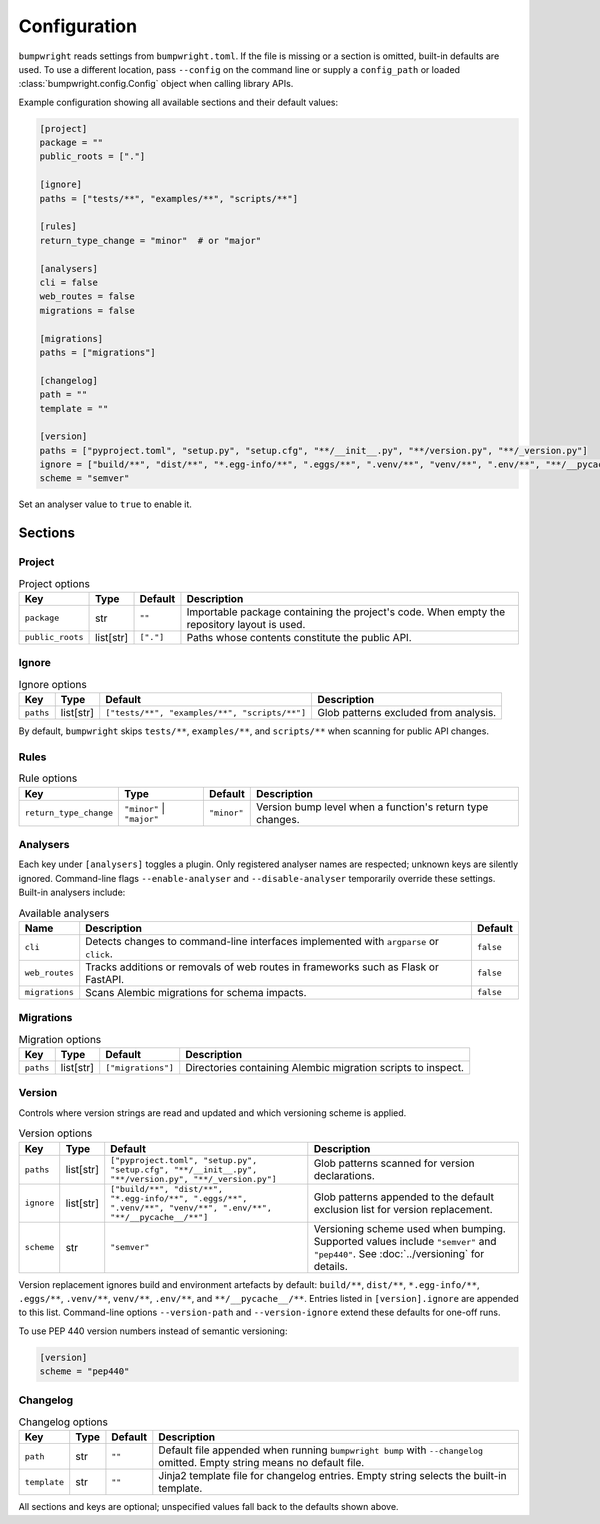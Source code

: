 Configuration
=============

``bumpwright`` reads settings from ``bumpwright.toml``. If the file is missing
or a section is omitted, built-in defaults are used. To use a different
location, pass ``--config`` on the command line or supply a ``config_path`` or
loaded :class:`bumpwright.config.Config` object when calling library APIs.

Example configuration showing all available sections and their default values:

.. code-block:: toml

    [project]
    package = ""
    public_roots = ["."]

    [ignore]
    paths = ["tests/**", "examples/**", "scripts/**"]

    [rules]
    return_type_change = "minor"  # or "major"

    [analysers]
    cli = false
    web_routes = false
    migrations = false

    [migrations]
    paths = ["migrations"]

    [changelog]
    path = ""
    template = ""

    [version]
    paths = ["pyproject.toml", "setup.py", "setup.cfg", "**/__init__.py", "**/version.py", "**/_version.py"]
    ignore = ["build/**", "dist/**", "*.egg-info/**", ".eggs/**", ".venv/**", "venv/**", ".env/**", "**/__pycache__/**"]
    scheme = "semver"

Set an analyser value to ``true`` to enable it.

Sections
--------

Project
~~~~~~~

.. list-table:: Project options
   :header-rows: 1

   * - Key
     - Type
     - Default
     - Description
   * - ``package``
     - str
     - ``""``
     - Importable package containing the project's code. When empty the
       repository layout is used.
   * - ``public_roots``
     - list[str]
     - ``["."]``
     - Paths whose contents constitute the public API.

Ignore
~~~~~~

.. list-table:: Ignore options
   :header-rows: 1

   * - Key
     - Type
     - Default
     - Description
   * - ``paths``
     - list[str]
     - ``["tests/**", "examples/**", "scripts/**"]``
     - Glob patterns excluded from analysis.

By default, ``bumpwright`` skips ``tests/**``, ``examples/**``, and ``scripts/**``
when scanning for public API changes.

Rules
~~~~~

.. list-table:: Rule options
   :header-rows: 1

   * - Key
     - Type
     - Default
     - Description
   * - ``return_type_change``
     - ``"minor"`` | ``"major"``
     - ``"minor"``
     - Version bump level when a function's return type changes.

Analysers
~~~~~~~~~

Each key under ``[analysers]`` toggles a plugin. Only registered analyser
names are respected; unknown keys are silently ignored. Command-line flags
``--enable-analyser`` and ``--disable-analyser`` temporarily override these
settings. Built-in analysers include:

.. list-table:: Available analysers
   :header-rows: 1

   * - Name
     - Description
     - Default
   * - ``cli``
     - Detects changes to command-line interfaces implemented with
       ``argparse`` or ``click``.
     - ``false``
   * - ``web_routes``
     - Tracks additions or removals of web routes in frameworks such as
       Flask or FastAPI.
     - ``false``
   * - ``migrations``
     - Scans Alembic migrations for schema impacts.
     - ``false``

Migrations
~~~~~~~~~~

.. list-table:: Migration options
   :header-rows: 1

   * - Key
     - Type
     - Default
     - Description
   * - ``paths``
     - list[str]
     - ``["migrations"]``
     - Directories containing Alembic migration scripts to inspect.

Version
~~~~~~~

Controls where version strings are read and updated and which versioning
scheme is applied.

.. list-table:: Version options
   :header-rows: 1

   * - Key
     - Type
     - Default
     - Description
   * - ``paths``
     - list[str]
     - ``["pyproject.toml", "setup.py", "setup.cfg", "**/__init__.py", "**/version.py", "**/_version.py"]``
     - Glob patterns scanned for version declarations.
   * - ``ignore``
     - list[str]
     - ``["build/**", "dist/**", "*.egg-info/**", ".eggs/**", ".venv/**", "venv/**", ".env/**", "**/__pycache__/**"]``
     - Glob patterns appended to the default exclusion list for version replacement.
   * - ``scheme``
     - str
     - ``"semver"``
     - Versioning scheme used when bumping. Supported values include
       ``"semver"`` and ``"pep440"``. See :doc:`../versioning` for details.

Version replacement ignores build and environment artefacts by default:
``build/**``, ``dist/**``, ``*.egg-info/**``, ``.eggs/**``, ``.venv/**``,
``venv/**``, ``.env/**``, and ``**/__pycache__/**``. Entries listed in
``[version].ignore`` are appended to this list. Command-line options
``--version-path`` and ``--version-ignore`` extend these defaults for
one-off runs.

To use PEP 440 version numbers instead of semantic versioning:

.. code-block:: toml

    [version]
    scheme = "pep440"

Changelog
~~~~~~~~~

.. list-table:: Changelog options
   :header-rows: 1

   * - Key
     - Type
     - Default
     - Description
   * - ``path``
     - str
     - ``""``
     - Default file appended when running ``bumpwright bump`` with ``--changelog``
       omitted. Empty string means no default file.
   * - ``template``
     - str
     - ``""``
     - Jinja2 template file for changelog entries. Empty string selects the
       built-in template.

All sections and keys are optional; unspecified values fall back to the
defaults shown above.
